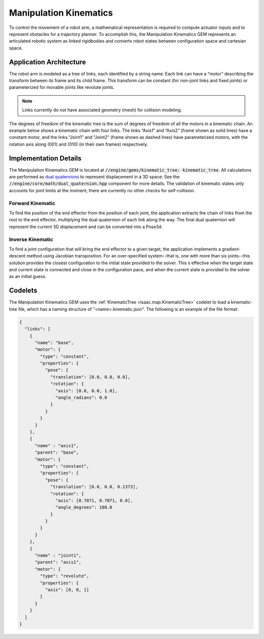 ..
   Copyright (c) 2020, NVIDIA CORPORATION. All rights reserved.
   NVIDIA CORPORATION and its licensors retain all intellectual property
   and proprietary rights in and to this software, related documentation
   and any modifications thereto. Any use, reproduction, disclosure or
   distribution of this software and related documentation without an express
   license agreement from NVIDIA CORPORATION is strictly prohibited.

Manipulation Kinematics
=======================

To control the movement of a robot arm, a mathematical representation is required to
compute actuator inputs and to represent obstacles for a trajectory planner. To accomplish this,
the Manipulation Kinematics GEM represents an articulated robotic system as linked
rigidbodies and converts robot states between configuration space and cartesian space.

Application Architecture
------------------------

The robot arm is modeled as a tree of links, each identified by a string name. Each link can have a
“motor” describing the transform between its frame and its child frame. This transform can be
constant (for non-joint links and fixed joints) or parameterized for movable joints like revolute
joints.

.. Note:: Links currently do not have associated geometry (mesh) for collision modeling.

The degrees of freedom of the kinematic tree is the sum of degrees of freedom of all the motors in
a kinematic chain.
An example below shows a kinematic chain with four links. The links “Axis1” and “Axis2” (frame shown
as solid lines) have a constant motor, and the links “Joint1” and “Joint2” (frame shown as dashed
lines) have parameterized motors, with the rotation axis along (001) and (010)
(in their own frames) respectively.

.. image:: images/kinematic_chain_example.jpg
   :scale: 100%
   :align: center

Implementation Details
----------------------

The Manipulation Kinematics GEM is located at :code:`//engine/gems/kinematic_tree:
kinematic_tree`. All calculations are performed as `dual quaternions`_ to represent displacement
in a 3D space: See the :code:`//engine/core/math/dual_quaternion.hpp` component for more details.
The validation of kinematic states only accounts for joint limits at the moment; there are currently
no other checks for self-collision.

.. _dual quaternions: https://en.wikipedia.org/wiki/Dual_quaternion#Dual_quaternions_and_spatial_displacements

Forward Kinematic
^^^^^^^^^^^^^^^^^

To find the position of the end effector from the position of each joint, the application extracts
the chain of links from the root to the end effector, multiplying the dual quaternion of each link
along the way. The final dual quaternion will represent the current 3D displacement and can be
converted into a Pose3d.

Inverse Kinematic
^^^^^^^^^^^^^^^^^^

To find a joint configuration that will bring the end effector to a given target, the application
implements a gradient-descent method using Jacobian transposition. For an over-specified
system--that is, one with more than six joints--this solution provides the closest configuration
to the initial state provided to the solver. This s effective when the target state and current
state is connected and close in the configuration pace, and when the current state is provided
to the solver as an initial guess.

Codelets
--------

.. _kinematic_tree:

The Manipulation Kinematics GEM uses the :ref:`KinematicTree <isaac.map.KinematicTree>` codelet to
load a kinematic-tree file, which has a naming structure of "<name>.kinematic.json".
The following is an example of the file format:

.. code::

   {
     "links": [
       {
         "name": "base",
         "motor": {
           "type": "constant",
           "properties": {
             "pose": {
               "translation": [0.0, 0.0, 0.0],
               "rotation": {
                 "axis": [0.0, 0.0, 1.0],
                 "angle_radians": 0.0
               }
             }
           }
         }
       },
       {
         "name" : "axis1",
         "parent": "base",
         "motor": {
           "type": "constant",
           "properties": {
             "pose": {
               "translation": [0.0, 0.0, 0.1373],
               "rotation": {
                 "axis": [0.7071, 0.7071, 0.0],
                 "angle_degrees": 180.0
               }
             }
           }
         }
       },
       {
         "name" : "joint1",
         "parent": "axis1",
         "motor": {
           "type": "revolute",
           "properties": {
             "axis": [0, 0, 1]
           }
         }
       }
     ]
   }

